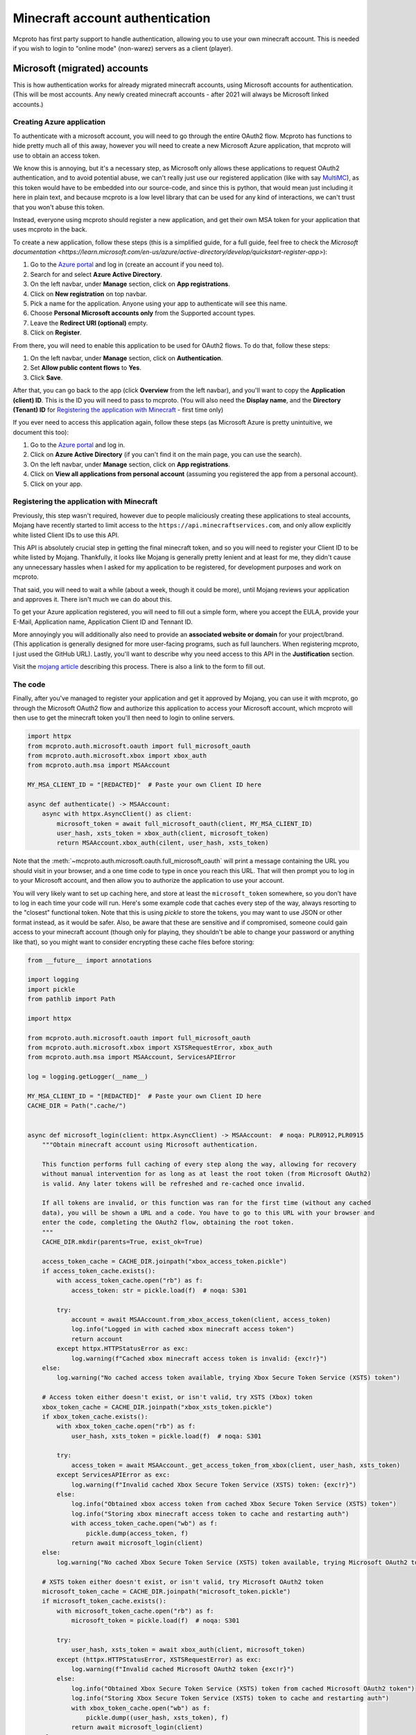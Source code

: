 Minecraft account authentication
================================

Mcproto has first party support to handle authentication, allowing you to use your own minecraft account. This is
needed if you wish to login to "online mode" (non-warez) servers as a client (player).

Microsoft (migrated) accounts
-----------------------------

This is how authentication works for already migrated minecraft accounts, using Microsoft accounts for authentication.
(This will be most accounts. Any newly created minecraft accounts - after 2021 will always be Microsoft linked accounts.)

Creating Azure application
^^^^^^^^^^^^^^^^^^^^^^^^^^

To authenticate with a microsoft account, you will need to go through the entire OAuth2 flow. Mcproto has functions to
hide pretty much all of this away, however you will need to create a new Microsoft Azure application, that mcproto will
use to obtain an access token.

We know this is annoying, but it's a necessary step, as Microsoft only allows these applications to request OAuth2
authentication, and to avoid potential abuse, we can't really just use our registered application (like with say
`MultiMC <https://github.com/MultiMC/Launcher>`_), as this token would have to be embedded into our source-code, and
since this is python, that would mean just including it here in plain text, and because mcproto is a low level library
that can be used for any kind of interactions, we can't trust that you won't abuse this token.

Instead, everyone using mcproto should register a new application, and get their own MSA token for your application
that uses mcproto in the back.

To create a new application, follow these steps (this is a simplified guide, for a full guide, feel free to check the
`Microsoft documentation <https://learn.microsoft.com/en-us/azure/active-directory/develop/quickstart-register-app>`):

#. Go to the `Azure portal <https://portal.azure.com/#home>`_ and log in (create an account if you need to).
#. Search for and select **Azure Active Directory**.
#. On the left navbar, under **Manage** section, click on **App registrations**.
#. Click on **New registration** on top navbar.
#. Pick a name for the application. Anyone using your app to authenticate will see this name.
#. Choose **Personal Microsoft accounts only** from the Supported account types.
#. Leave the **Redirect URI (optional)** empty.
#. Click on **Register**.

From there, you will need to enable this application to be used for OAuth2 flows. To do that, follow these steps:

#. On the left navbar, under **Manage** section, click on **Authentication**.
#. Set **Allow public content flows** to **Yes**.
#. Click **Save**.

After that, you can go back to the app (click **Overview** from the left navbar), and you'll want to copy the
**Application (client) ID**. This is the ID you will need to pass to mcproto. (You will also need the **Display name**,
and the **Directory (Tenant) ID** for `Registering the application with Minecraft`_ - first time only)

If you ever need to access this application again, follow these steps (as Microsoft Azure is pretty unintuitive, we
document this too):

#. Go to the `Azure portal <https://portal.azure.com/#home>`_ and log in.
#. Click on **Azure Active Directory** (if you can't find it on the main page, you can use the search).
#. On the left navbar, under **Manage** section, click on **App registrations**.
#. Click on **View all applications from personal account** (assuming you registered the app from a personal account).
#. Click on your app.

Registering the application with Minecraft
^^^^^^^^^^^^^^^^^^^^^^^^^^^^^^^^^^^^^^^^^^

Previously, this step wasn't required, however due to people maliciously creating these applications to steal accounts,
Mojang have recently started to limit access to the ``https://api.minecraftservices.com``, and only allow explicitly
white listed Client IDs to use this API.

This API is absolutely crucial step in getting the final minecraft token, and so you will need to register your Client
ID to be white listed by Mojang. Thankfully, it looks like Mojang is generally pretty lenient and at least for me, they
didn't cause any unnecessary hassles when I asked for my application to be registered, for development purposes and
work on mcproto.

That said, you will need to wait a while (about a week, though it could be more), until Mojang reviews your application
and approves it. There isn't much we can do about this.

To get your Azure application registered, you will need to fill out a simple form, where you accept the EULA, provide
your E-Mail, Application name, Application Client ID and Tennant ID.

More annoyingly you will additionally also need to provide an **associated website or domain** for your project/brand.
(This application is generally designed for more user-facing programs, such as full launchers. When registering
mcproto, I just used the GitHub URL). Lastly, you'll want to describe why you need access to this API in the
**Justification** section.

Visit the `mojang article <https://help.minecraft.net/hc/en-us/articles/16254801392141>`_ describing this process.
There is also a link to the form to fill out.


The code
^^^^^^^^

Finally, after you've managed to register your application and get it approved by Mojang, you can use it with mcproto,
go through the Microsoft OAuth2 flow and authorize this application to access your Microsoft account, which mcproto
will then use to get the minecraft token you'll then need to login to online servers.

.. code-block:: python

  import httpx
  from mcproto.auth.microsoft.oauth import full_microsoft_oauth
  from mcproto.auth.microsoft.xbox import xbox_auth
  from mcproto.auth.msa import MSAAccount

  MY_MSA_CLIENT_ID = "[REDACTED]"  # Paste your own Client ID here

  async def authenticate() -> MSAAccount:
      async with httpx.AsyncClient() as client:
          microsoft_token = await full_microsoft_oauth(client, MY_MSA_CLIENT_ID)
          user_hash, xsts_token = xbox_auth(client, microsoft_token)
          return MSAAccount.xbox_auth(cilent, user_hash, xsts_token)

Note that the :meth:`~mcproto.auth.microsoft.oauth.full_microsoft_oauth` will print a message containing the URL you
should visit in your browser, and a one time code to type in once you reach this URL. That will then prompt you to log
in to your Microsoft account, and then allow you to authorize the application to use your account.

You will very likely want to set up caching here, and store at least the ``microsoft_token`` somewhere, so you don't
have to log in each time your code will run. Here's some example code that caches every step of the way, always
resorting to the "closest" functional token. Note that this is using `pickle` to store the tokens, you may want to use
JSON or other format instead, as it would be safer. Also, be aware that these are sensitive and if compromised, someone
could gain access to your minecraft account (though only for playing, they shouldn't be able to change your password or
anything like that), so you might want to consider encrypting these cache files before storing:

.. code-block:: python

  from __future__ import annotations

  import logging
  import pickle
  from pathlib import Path

  import httpx

  from mcproto.auth.microsoft.oauth import full_microsoft_oauth
  from mcproto.auth.microsoft.xbox import XSTSRequestError, xbox_auth
  from mcproto.auth.msa import MSAAccount, ServicesAPIError

  log = logging.getLogger(__name__)

  MY_MSA_CLIENT_ID = "[REDACTED]"  # Paste your own Client ID here
  CACHE_DIR = Path(".cache/")


  async def microsoft_login(client: httpx.AsyncClient) -> MSAAccount:  # noqa: PLR0912,PLR0915
      """Obtain minecraft account using Microsoft authentication.

      This function performs full caching of every step along the way, allowing for recovery
      without manual intervention for as long as at least the root token (from Microsoft OAuth2)
      is valid. Any later tokens will be refreshed and re-cached once invalid.

      If all tokens are invalid, or this function was ran for the first time (without any cached
      data), you will be shown a URL and a code. You have to go to this URL with your browser and
      enter the code, completing the OAuth2 flow, obtaining the root token.
      """
      CACHE_DIR.mkdir(parents=True, exist_ok=True)

      access_token_cache = CACHE_DIR.joinpath("xbox_access_token.pickle")
      if access_token_cache.exists():
          with access_token_cache.open("rb") as f:
              access_token: str = pickle.load(f)  # noqa: S301

          try:
              account = await MSAAccount.from_xbox_access_token(client, access_token)
              log.info("Logged in with cached xbox minecraft access token")
              return account
          except httpx.HTTPStatusError as exc:
              log.warning(f"Cached xbox minecraft access token is invalid: {exc!r}")
      else:
          log.warning("No cached access token available, trying Xbox Secure Token Service (XSTS) token")

      # Access token either doesn't exist, or isn't valid, try XSTS (Xbox) token
      xbox_token_cache = CACHE_DIR.joinpath("xbox_xsts_token.pickle")
      if xbox_token_cache.exists():
          with xbox_token_cache.open("rb") as f:
              user_hash, xsts_token = pickle.load(f)  # noqa: S301

          try:
              access_token = await MSAAccount._get_access_token_from_xbox(client, user_hash, xsts_token)
          except ServicesAPIError as exc:
              log.warning(f"Invalid cached Xbox Secure Token Service (XSTS) token: {exc!r}")
          else:
              log.info("Obtained xbox access token from cached Xbox Secure Token Service (XSTS) token")
              log.info("Storing xbox minecraft access token to cache and restarting auth")
              with access_token_cache.open("wb") as f:
                  pickle.dump(access_token, f)
              return await microsoft_login(client)
      else:
          log.warning("No cached Xbox Secure Token Service (XSTS) token available, trying Microsoft OAuth2 token")

      # XSTS token either doesn't exist, or isn't valid, try Microsoft OAuth2 token
      microsoft_token_cache = CACHE_DIR.joinpath("microsoft_token.pickle")
      if microsoft_token_cache.exists():
          with microsoft_token_cache.open("rb") as f:
              microsoft_token = pickle.load(f)  # noqa: S301

          try:
              user_hash, xsts_token = await xbox_auth(client, microsoft_token)
          except (httpx.HTTPStatusError, XSTSRequestError) as exc:
              log.warning(f"Invalid cached Microsoft OAuth2 token {exc!r}")
          else:
              log.info("Obtained Xbox Secure Token Service (XSTS) token from cached Microsoft OAuth2 token")
              log.info("Storing Xbox Secure Token Service (XSTS) token to cache and restarting auth")
              with xbox_token_cache.open("wb") as f:
                  pickle.dump((user_hash, xsts_token), f)
              return await microsoft_login(client)
      else:
          log.warning("No cached microsoft token")

      # Microsoft OAuth2 token either doesn't exist, or isn't valid, request user auth
      log.info("Running Microsoft OAuth2 flow, requesting user authentication")
      microsoft_token = await full_microsoft_oauth(client, MY_MSA_CLIENT_ID)
      log.info("Obtained Microsoft OAuth2 token from user authentication")
      log.info("Storing Microsoft OAuth2 token and restarting auth")
      with microsoft_token_cache.open("wb") as f:
          pickle.dump(microsoft_token["access_token"], f)
      return await microsoft_login(client)

Minecraft (non-migrated) accounts
---------------------------------

If you still haven't migrated your account and linked it to a Microsoft account, follow this guide for authentication.
(Any newly created Minecraft accounts will be using Microsoft accounts already.) This method of authentication is
called "yggdrasil".

.. warning::
   Mojang has announced that they will be closing the migration period for these unmigrated accounts in **September
   19, 2023**. See: `<https://www.minecraft.net/en-us/article/account-migration-last-call>`_

   Once that happen, any unmigrated accounts will no longer work, and you won't be able to log in. If you're still
   using an unmigrated account, it's about time to move.

   Mcproto will remove support for this old authentication methods once this happens.

This method of authentication doesn't require any special app registrations, however it is significantly less secure,
as you need to enter your login and password directly.

.. code-block:: python

  import httpx
  from mcproto.auth.yggdrasil import YggdrasilAccount

  LOGIN = "mail@example.com"
  PASSWORD = "my_password"

  async def authenticate() -> YggdrasilAccount:
      async with httpx.AsyncClient() as client:
          return YggdrasilAccount.authenticate(client, login=LOGIN, password=PASSWORD)


The Account instance you will obtain here will contain a refresh token, and a shorter lived access token, received from
Mojang APIs from the credentials you entered. Just like with Microsoft accounts, you may want to cache these tokens to
avoid needless calls to request new ones and go through authentication again. That said, since doing so doesn't
necessarily require user interaction, if you make the credentials accessible from your code directly, this is a lot
less annoying.

If you will decide to use caching, or if you plan on using these credentials in a long running program, you may see the
access token expire. You can check whether the token is expired with the
:meth:`~mcproto.auth.yggdrasil.YggdrasilAccount.validate` method, and if it is (call returned ``False``), you can call
:meth:`~mcproto.auth.yggdrasil.YggdrasilAccount.refresh` to use the refresh token to obtain a new access token. The
refresh token is much more long lived than the access token, so this should generally be enough for you, although if
you login from elsewhere, or after a really long time, the refresh token might be invalidated, in that case, you'll
need to go through the full login again.

Legacy Mojang accounts
----------------------

If your minecraft account is still using the (really old) Mojang authentication, you can simply follow the non-migrated
guide, as it will work with these legacy accounts too, the only change you will need to make is to use your username,
instead of an email.
